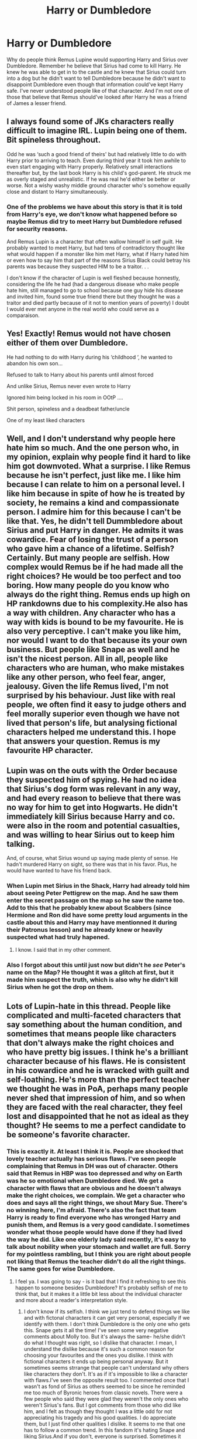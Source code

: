 #+TITLE: Harry or Dumbledore

* Harry or Dumbledore
:PROPERTIES:
:Author: Dscot345
:Score: 2
:DateUnix: 1555681113.0
:DateShort: 2019-Apr-19
:END:
Why do people think Remus Lupine would supporting Harry and Sirius over Dumbledore. Remember he believe that Sirius had come to kill Harry. He knew he was able to get in to the castle and he knew that Sirius could turn into a dog but he didn't want to tell Dumbledore because he didn't want to disappoint Dumbledore even though that information could've kept Harry safe. I've never understood people like of that character. And I'm not one of those that believe that Remus should've looked after Harry he was a friend of James a lesser friend.


** I always found some of JKs characters really difficult to imagine IRL. Lupin being one of them. Bit spineless throughout.

Odd he was ‘such a good friend of theirs' but had relatively little to do with Harry prior to arriving to teach. Even during third year it took him awhile to even start engaging with Harry properly. Relatively small interactions thereafter but, by the last book Harry is his child's god-parent. He struck me as overly staged and unrealistic. If he was real he'd either be better or worse. Not a wishy washy middle ground character who's somehow equally close and distant to Harry simultaneously.
:PROPERTIES:
:Author: jaddisin10
:Score: 8
:DateUnix: 1555689232.0
:DateShort: 2019-Apr-19
:END:

*** One of the problems we have about this story is that it is told from Harry's eye, we don't know what happened before so maybe Remus did try to meet Harry but Dumbledore refused for security reasons.

And Remus Lupin is a character that often wallow himself in self guilt. He probably wanted to meet Harry, but had tens of contradictory thought like what would happen if a monster like him met Harry, what if Harry hated him or even how to say him that part of the reasons Sirius Black could betray his parents was because they suspected HIM to be a traitor. . .

I don't know if the character of Lupin is well fleshed because honnestly, considering the life he had (had a dangerous disease who make people hate him, still managed to go to school because one guy hide his disease and invited him, found some true friend there but they thought he was a traitor and died partly because of it not to mention years of poverty) I doubt I would ever met anyone in the real world who could serve as a comparaison.
:PROPERTIES:
:Author: PlusMortgage
:Score: 4
:DateUnix: 1555694006.0
:DateShort: 2019-Apr-19
:END:


** Yes! Exactly! Remus would not have chosen either of them over Dumbledore.

He had nothing to do with Harry during his ‘childhood ‘, he wanted to abandon his own son...

Refused to talk to Harry about his parents until almost forced

And unlike Sirius, Remus never even wrote to Harry

Ignored him being locked in his room in OOtP ....

Shit person, spineless and a deadbeat father/uncle

One of my least liked characters
:PROPERTIES:
:Author: LiriStorm
:Score: 11
:DateUnix: 1555682293.0
:DateShort: 2019-Apr-19
:END:


** Well, and I don't understand why people here hate him so much. And the one person who, in my opinion, explain why people find it hard to like him got downvoted. What a surprise. I like Remus because he isn't perfect, just like me. I like him because I can relate to him on a personal level. I like him because in spite of how he is treated by society, he remains a kind and compassionate person. I admire him for this because I can't be like that. Yes, he didn't tell Dummbledore about Sirius and put Harry in danger. He admits it was cowardice. Fear of losing the trust of a person who gave him a chance of a lifetime. Selfish? Certainly. But many people are selfish. How complex would Remus be if he had made all the right choices? He would be too perfect and too boring. How many people do you know who always do the right thing. Remus ends up high on HP rankdowns due to his complexity.He also has a way with children. Any character who has a way with kids is bound to be my favourite. He is also very perceptive. I can't make you like him, nor would I want to do that because its your own business. But people like Snape as well and he isn't the nicest person. All in all, people like characters who are human, who make mistakes like any other person, who feel fear, anger, jealousy. Given the life Remus lived, I'm not surprised by his behaviour. Just like with real people, we often find it easy to judge others and feel morally superior even though we have not lived that person's life, but analysing fictional characters helped me understand this. I hope that answers your question. Remus is my favourite HP character.
:PROPERTIES:
:Author: Amata69
:Score: 2
:DateUnix: 1555961268.0
:DateShort: 2019-Apr-22
:END:


** Lupin was on the outs with the Order because they suspected him of spying. He had no idea that Sirius's dog form was relevant in any way, and had every reason to believe that there was no way for him to get into Hogwarts. He didn't immediately kill Sirius because Harry and co. were also in the room and potential casualties, and was willing to hear Sirius out to keep him talking.

And, of course, what Sirius wound up saying made plenty of sense. He hadn't murdered Harry on sight, so there was that in his favor. Plus, he would have wanted to have his friend back.
:PROPERTIES:
:Author: ForwardDiscussion
:Score: 2
:DateUnix: 1555687853.0
:DateShort: 2019-Apr-19
:END:

*** When Lupin met Sirius in the Shack, Harry had already told him about seeing Peter Pettigrew on the map. And he saw them enter the secret passage on the map so he saw the name too. Add to this that he probably knew about Scabbers (since Hermione and Ron did have some pretty loud arguments in the castle about this and Harry may have mentionned it during their Patronus lesson) and he already knew or heavily suspected what had truly hapened.
:PROPERTIES:
:Author: PlusMortgage
:Score: 6
:DateUnix: 1555693597.0
:DateShort: 2019-Apr-19
:END:

**** I know. I said that in my other comment.
:PROPERTIES:
:Author: ForwardDiscussion
:Score: 1
:DateUnix: 1555693741.0
:DateShort: 2019-Apr-19
:END:


*** Also I forgot about this until just now but didn't he /see/ Peter's name on the Map? He thought it was a glitch at first, but it made him suspect the truth, which is also why he didn't kill Sirius when he got the drop on them.
:PROPERTIES:
:Author: ForwardDiscussion
:Score: 1
:DateUnix: 1555692077.0
:DateShort: 2019-Apr-19
:END:


** Lots of Lupin-hate in this thread. People like complicated and multi-faceted characters that say something about the human condition, and sometimes that means people like characters that don't always make the right choices and who have pretty big issues. I think he's a brilliant character because of his flaws. He is consistent in his cowardice and he is wracked with guilt and self-loathing. He's more than the perfect teacher we thought he was in PoA, perhaps many people never shed that impression of him, and so when they are faced with the real character, they feel lost and disappointed that he not as ideal as they thought? He seems to me a perfect candidate to be someone's favorite character.
:PROPERTIES:
:Author: bisonburgers
:Score: 2
:DateUnix: 1555706829.0
:DateShort: 2019-Apr-20
:END:

*** This is exactly it. At least I think it is. People are shocked that lovely teacher actually has serious flaws. I've seen people complaining that Remus in DH was out of character. Others said that Remus in HBP was too depressed and why on Earth was he so emotional when Dumbledore died. We get a character with flaws that are obvious and he doesn't always make the right choices, we complain. We get a character who does and says all the right things, we shout Mary Sue. There's no winning here, I'm afraid. There's also the fact that team Harry is ready to find everyone who has wronged Harry and punish them, and Remus is a very good candidate. I sometimes wonder what those people would have done if they had lived the way he did. Like one elderly lady said recently, it's easy to talk about nobility when your stomach and wallet are full. Sorry for my pointless rambling, but I think you are right about people not liking that Remus the teacher didn't do all the right things. The same goes for wise Dumbledore.
:PROPERTIES:
:Author: Amata69
:Score: 2
:DateUnix: 1556004696.0
:DateShort: 2019-Apr-23
:END:

**** I feel ya. I was going to say - is it bad that I find it refreshing to see this happen to someone besides Dumbledore? It's probably selfish of me to think that, but it makes it a little bit less about the individual character and more about a reader's interpretation style.
:PROPERTIES:
:Author: bisonburgers
:Score: 1
:DateUnix: 1556054316.0
:DateShort: 2019-Apr-24
:END:

***** I don't know if its selfish. I think we just tend to defend things we like and with fictonal characters it can get very personal, especially if we identify with them. I don't think Dumbledore is the only one who gets this. Snape gets it all the time! I've seen some very negative comments about Molly too. But it's always the same- he/she didn't do what I thought was right, so I dislike that character. I mean, I understand the dislike because it's such a common reason for choosing your favourites and the ones you dislike. I think with fictional characters it ends up being personal anyway. But it sometimes seems strrange that people can't understand why others like characters they don't. It's as if it's impossible to like a character with flaws.I've seen the opposite result too. I commented once that I wasn't as fond of Sirius as others seemed to be since he reminded me too much of Byronic heroes from classic novels. There were a few people who said they were glad they weren't the only ones who weren't Sirius's fans. But I got comments from those who did like him, and I felt as though they thought I was a little odd for not appreciating his tragedy and his good qualities. I do appreciate them, but I just find other qualities I dislike. It seems to me that one has to follow a common trend. In this fandom it's hating Snape and liking Sirius.And if you don't, everyone is surprised. Sometimes it feels like some characters have to go to something resembling that Harry's hearing and readers sit there as judges. But that might be because I've seen some very angry comments. It almost seemed like those characters were real people who had done the reader some great personal wrong. As for Remus, though, it seems a bit strange to me when those who dislike him point out his flaws and then are surprised others like him. Do they think we haven't noticed those flaws? We read the same books after all. I mean, no one would like him or other characters if they were completely immoral murderers or something. But no, maybe they would.But I don't think we have to as if justify our preferences. I mean, I'm often curious, for example, why people like Bellatrix. But with Remus and Snapeit becomes something like,'how dare you like him'. I'm tempted to suggest they analyse those characters or something. I know I read some posts about Dumbledore to understand him better. As for Dumbledore, team Harry is still powerful and I think they are the ones who dislike him the most.Someone made a post which said Vernon wanted Harry to get out in OOTP because he realised his family was in danger. The author got the usual comments about the Dursleys being horrible and how Vernon didn't think Harry was his family too. So, to sum up this long strange post, like characters others like, hate those universaly hated, talk ill about the Dursleys, then you are safe.
:PROPERTIES:
:Author: Amata69
:Score: 2
:DateUnix: 1556089534.0
:DateShort: 2019-Apr-24
:END:

****** Hahaa, yes, team Harry. I've never given it a name, but it sums it up perfectly. There always has to be a bad guy. Snape is a perfect example from both perspectives because I have seen people sympathize with Snape at the expense of Dumbledore; for some reason /one of them/ must be bad and the other good, and it is often suggested that Snape was forced to work for Dumbledore when Dumbledore asked the words "and what will you do for me?". As offended as I am for what this means for Dumbledore, I actually think I'm more offended for what this means for Snape. More than once I have seen the word "shackled" used, but if Snape doesn't make the /choice/ to join Dumbledore, then what the hell is the point of these books anyway? Themes? Motifs? Why analyze /those things/. Time also doesn't apparently exist, because if Snape /is ever good/, then Dumbledore ought to have known it all along.

That's why I loved the rankdowns so much. Moose did such a great job enforcing critical thinking, and nobody was ever criticized for showing sympathy for dark and evil characters. In fact, whether or not they were good or evil took a backseat to the other far more important aspects of a character like depth and internal consistency.
:PROPERTIES:
:Author: bisonburgers
:Score: 1
:DateUnix: 1556139454.0
:DateShort: 2019-Apr-25
:END:


** I don't blame Lupin for not contacting Harry as a child. He was a lesser friend it was always James and sirius and two tag alongs. I have 5 friends since childhood but one of them is my best friend beyond everyone else's. But that's not the point of this thread the point is he would've never done anything that would've disappointed Dumbledore. He put Harry put in more danger because he was afraid of disappointing Dumbledore.
:PROPERTIES:
:Author: Dscot345
:Score: 1
:DateUnix: 1555768682.0
:DateShort: 2019-Apr-20
:END:
